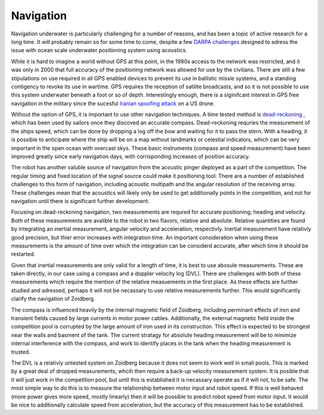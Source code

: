 Navigation
==========

Navigation underwater is particularly challenging for a number of reasons, and
has been a topic of active research for a long time. It will probably remain so
for some time to come, despite a few `DARPA challenges <https://www.wired.com/2016/05/darpa-wants-underwater-gps-system-seafaring-robots/>`_
designed to adress the issue with ocean scale underwater positioning system
using acoustics.

While it is hard to imagine a world without GPS at this point, in the
1980s access to the network was restricted, and it was only in 2000 that
full accuracy of the positioning network was allowed for use by the civilians.
There are still a few stipulations on use required in all GPS enabled devices
to prevent its use in ballistic missle systems, and a standing contigency to
revoke its use in wartime. GPS requires the reception of satilite broadcasts,
and so it is not possible to use this system underwater beneath a foot or so of
depth. Interestingly enough, there is a siginifcant interest in GPS free
navigation in the military since the sucesful `Iranian spoofing attack <https://en.wikipedia.org/wiki/Iran%E2%80%93U.S._RQ-170_incident>`_
on a US drone.

Without the option of GPS, it is important to use other navigation techniques.
A time tested method is `dead-reckoning <https://en.wikipedia.org/wiki/Dead_reckoning>`_
, which has been used by sailors
once they discoved an accurate compass. Dead-reckoning requries the measurement
of the ships speed, which can be done by dropping a log off the bow and waiting
for it to pass the stern. With a heading, it is possible to anticipate where
the ship will be on a map without landmarks or celestial indicators, which can
be very important in the open ocean with overcast skys. These basic instruments
(compass and speed measurement) have been improved greatly since early
navigation days, with corrisponding increases of position accuracy.

The robot has another valuble source of navigation from the acoustic pinger
deployed as a part of the competition. The regular timing and fixed location of
the signal source could make it positioning tool. There are a number of
established challenges to this form of navigation, including acoustic multipath
and the angular resolution of the receiving array. These challenges mean that
the acoustics will likely only be used to get additionally points in the
competition, and not for navigation until there is significant further
development.

Focusing on dead-reckoning navigation, two measurements are requred for
accurate positioning; heading and velocity. Both of these measurements are
avalible to the robot in two flavors, relative and absolute. Relative quantities
are found by integrating an inertial measurement, angular velocity and
acceleration, respectivly. Inertial measurement have relativly good precision,
but thier error increases with integration time. An important consideration
when using these measurements is the amount of time over which the integration
can be considerd accurate, after which time it should be restarted.

Given that inertial measurements are only valid for a length of time, it is
best to use abosule measurements. These are taken directly, in our case using a
compass and a doppler velocity log (DVL). There are challenges with both of
these measurements which require the mention of the relative measuements in
the first place. As these effects are further studied and adressed, perhaps it
will not be necassary to use relative measurements further. This would
significantly clarify the navigation of Zoidberg.

The compass is influenced heavily by the internal magnetic field of Zoidberg,
including perminant effects of iron and transient fields caused by large
currents in motor power cables. Additionally, the external magnetic field
inside the competition pool is corrupted by the large amount of iron used in
its construction. This effect is expected to be strongest near the walls and
basment of the tank. The current stratagy for absolute heading measurement will
be to minimize internal interference with the compass, and work to identify
places in the tank when the heading measurement is trusted.

The DVL is a relativly untested system on Zoidberg because it does not seem to
work well in small pools. This is marked by a great deal of dropped
measurements, whcih then require a back-up velocity measurement system. It is
posible that it will just work in the competition pool, but until this is
established it is necassary operate as if it will not, to be safe. The most
simple way to do this is to measure the relationship between motor input and
robot speed. If this is well behaved (more power gives more speed, mostly
linearly) then it will be possible to predict robot speed from motor input. It
would be nice to additionally calculate speed from acceleration, but the accuracy
of this measurement has to be established.
